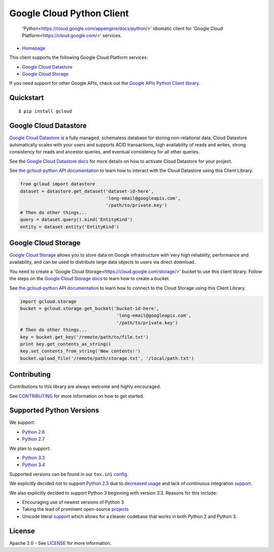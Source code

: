 Google Cloud Python Client
==========================

    'Python<https://cloud.google.com/appengine/docs/python/>' idiomatic client for 'Google Cloud Platform<https://cloud.google.com/>' services.

|build| |coverage|
------------------

-  `Homepage <https://googlecloudplatform.github.io/gcloud-python/>`__

This client supports the following Google Cloud Platform services:

-  `Google Cloud
   Datastore <https://cloud.google.com/products/cloud-datastore/>`__
-  `Google Cloud
   Storage <https://cloud.google.com/products/cloud-storage/>`__

If you need support for other Google APIs, check out the `Google APIs
Python Client
library <https://github.com/google/google-api-python-client>`__.

Quickstart
----------

::

    $ pip install gcloud

Google Cloud Datastore
----------------------

`Google Cloud Datastore <https://cloud.google.com/datastore/docs>`__ is
a fully managed, schemaless database for storing non-relational data.
Cloud Datastore automatically scales with your users and supports ACID
transactions, high availability of reads and writes, strong consistency
for reads and ancestor queries, and eventual consistency for all other
queries.

See the `Google Cloud Datastore
docs <https://cloud.google.com/datastore/docs/activate>`__ for more
details on how to activate Cloud Datastore for your project.

See `the gcloud-python API
documentation <https://googlecloudplatform.github.io/gcloud-python/datastore-api.html>`__
to learn how to interact with the Cloud Datastore using this Client
Library.

.. code:: python

    from gcloud import datastore
    dataset = datastore.get_dataset('dataset-id-here',
                                    'long-email@googleapis.com',
                                    '/path/to/private.key')
    # Then do other things...
    query = dataset.query().kind('EntityKind')
    entity = dataset.entity('EntityKind')

Google Cloud Storage
--------------------

`Google Cloud Storage <https://developers.google.com/storage/>`__ allows
you to store data on Google infrastructure with very high reliability,
performance and availability, and can be used to distribute large data
objects to users via direct download.

You need to create a 'Google Cloud Storage<https://cloud.google.com/storage/>' bucket to use this client
library. Follow the steps on the `Google Cloud Storage
docs <https://cloud.google.com/storage/docs/cloud-console#_creatingbuckets>`__
to learn how to create a bucket.

See `the gcloud-python API
documentation <https://googlecloudplatform.github.io/gcloud-python/storage-api.html>`__
to learn how to connect to the Cloud Storage using this Client Library.

.. code:: python

    import gcloud.storage
    bucket = gcloud.storage.get_bucket('bucket-id-here',
                                        'long-email@googleapis.com',
                                        '/path/to/private.key')
    # Then do other things...
    key = bucket.get_key('/remote/path/to/file.txt')
    print key.get_contents_as_string()
    key.set_contents_from_string('New contents!')
    bucket.upload_file('/remote/path/storage.txt', '/local/path.txt')

Contributing
------------

Contributions to this library are always welcome and highly encouraged.

See `CONTRIBUTING <CONTRIBUTING.rst>`__ for more information on how to
get started.

Supported Python Versions
-------------------------

We support:

-  `Python 2.6 <https://docs.python.org/2.6/>`__
-  `Python 2.7 <https://docs.python.org/2.7/>`__

We plan to support:

-  `Python 3.3 <https://docs.python.org/3.3/>`__
-  `Python 3.4 <https://docs.python.org/3.4/>`__

Supported versions can be found in our ``tox.ini``
`config <https://github.com/GoogleCloudPlatform/gcloud-python/blob/master/tox.ini>`__.

We explicitly decided not to support
`Python 2.5 <https://docs.python.org/2.5/>`__ due to
`decreased usage <https://caremad.io/2013/10/a-look-at-pypi-downloads/>`__ and
lack of continuous integration
`support <http://blog.travis-ci.com/2013-11-18-upcoming-build-environment-updates/>`__.

We also explicitly decided to support Python 3 beginning with version 3.3.
Reasons for this include:

-  Encouraging use of newest versions of Python 3
-  Taking the lead of prominent open-source
   `projects <http://flask.pocoo.org/docs/0.10/python3/>`__
-  Unicode literal `support <https://www.python.org/dev/peps/pep-0414>`__ which
   allows for a cleaner codebase that works in both Python 2 and Python 3.

License
-------

Apache 2.0 - See `LICENSE <LICENSE>`__ for more information.

.. |build| image:: https://travis-ci.org/GoogleCloudPlatform/gcloud-python.svg?branch=master
    :target: https://travis-ci.org/GoogleCloudPlatform/gcloud-python
.. |coverage| image:: https://coveralls.io/repos/GoogleCloudPlatform/gcloud-python/badge.png?branch=master
    :target: https://coveralls.io/r/GoogleCloudPlatform/gcloud-python?branch=master
